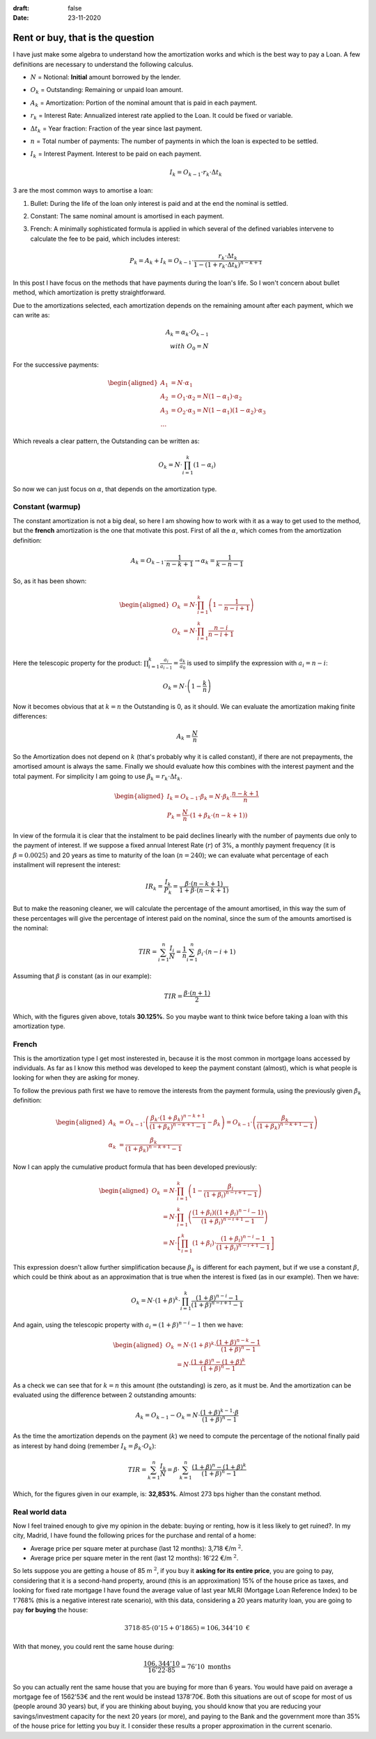 :draft: false
:date: 23-11-2020

=================================
Rent or buy, that is the question
=================================

I have just make some algebra to understand how the amortization works and
which is the best way to pay a Loan. A few definitions are necessary to
understand the following calculus.

* :math:`N` = Notional: **Initial** amount borrowed by the lender.
* :math:`O_k` = Outstanding: Remaining or unpaid loan amount.
* :math:`A_k` = Amortization: Portion of the nominal amount that is paid in each
  payment.
* :math:`r_k` = Interest Rate: Annualized interest rate applied to the Loan. It
  could be fixed or variable.
* :math:`\Delta t_k` = Year fraction: Fraction of the year since last payment.
* :math:`n` = Total number of payments: The number of payments in which the loan is
  expected to be settled.
* :math:`I_k` = Interest Payment. Interest to be paid on each payment.

  .. math::

      I_k = O_{k-1} \cdot r_k \cdot \Delta t_k


3 are the most common ways to amortise a loan:

1. Bullet: During the life of the loan only interest is paid and at the end the
   nominal is settled.
2. Constant: The same nominal amount is amortised in each payment.
3. French: A minimally sophisticated formula is applied in which several of the
   defined variables intervene to calculate the fee to be paid, which includes
   interest:

   .. math::

      P_k = A_k + I_k = O_{k-1} \cdot \frac{r_k \cdot \Delta t_k}{1-(1 + r_k \cdot \Delta t_k)^{n-k+1}}


In this post I have focus on the methods that have payments during the
loan's life. So I won't concern about bullet method, which amortization is
pretty straightforward.

Due to the amortizations selected, each amortization depends on the remaining
amount after each payment, which we can write as:

.. math::

   A_k = \alpha_k \cdot O_{k-1}\\
   with\ O_0 = N

For the successive payments:

.. math::

   \begin{aligned}
   A_1 &= N \cdot \alpha_1\\
   A_2 &= O_1 \cdot \alpha_2 = N(1 - \alpha_1) \cdot \alpha_2 \\
   A_3 &= O_2 \cdot \alpha_3 = N(1 - \alpha_1)(1 - \alpha_2) \cdot \alpha_3 \\
   \ldots
   \end{aligned}


Which reveals a clear pattern, the Outstanding can be written as:

.. math::

   O_k = N \cdot \prod_{i=1}^{k}(1 - \alpha_i)

So now we can just focus on :math:`\alpha`, that depends on the amortization
type.

Constant (warmup)
-----------------

The constant amortization is not a big deal, so here I am showing how to work
with it as a way to get used to the method, but the **french** amortization
is the one that motivate this post. First of all the :math:`\alpha`, which comes
from the amortization definition:

.. math::

   A_k = O_{k-1} \cdot \frac{1}{n-k+1} \rightarrow \alpha_k = \frac{1}{k-n-1}

So, as it has been shown:

.. math::

   \begin{aligned}
   O_k &= N \cdot \prod_{i=1}^{k} \left(1 - \frac{1}{n-i+1}\right)\\
   O_k &= N \cdot \prod_{i=1}^k \frac{n-i}{n-i+1}\\
   \end{aligned}


Here the telescopic property for the product: :math:`\prod_{i=1}^{k} \frac{a_i}{a_{i-1}} = \frac{a_k}{a_0}`
is used to simplify the expression with :math:`a_i = n - i`:

.. math::

   O_k = N \cdot \left(1 - \frac{k}{n}\right)

Now it becomes obvious that at :math:`k=n` the Outstanding is 0, as it should. We can
evaluate the amortization making finite differences:

.. math::

   A_k = \frac{N}{n}

So the Amortization does not depend on :math:`k` (that's probably why it is called
constant), if there are not prepayments, the amortised amount is always the
same. Finally we should evaluate how this combines with the interest payment and
the total payment. For simplicity I am going to use
:math:`\beta_k = r_k \cdot \Delta t_k`.

.. math::

   \begin{aligned}
   I_k = O_{k-1} \cdot \beta_k = N \cdot \beta_k \cdot \frac{n-k+1}{n}\\
   P_k = \frac{N}{n} \cdot \left(1 + \beta_k \cdot (n-k+1) \right)
   \end{aligned}

In view of the formula it is clear that the instalment to be paid declines
linearly with the number of payments due only to the payment of interest.
If we suppose a fixed annual Interest Rate (:math:`r`) of 3%, a monthly payment
frequency (it is :math:`\beta = 0.0025`) and 20 years as time to maturity of the
loan (:math:`n=240`); we can evaluate what percentage of each installment will
represent the interest:

.. math::

   IR_k = \frac{I_k}{P_k} = \frac{\beta \cdot (n-k+1)}{1 + \beta \cdot (n-k+1)}

But to make the reasoning cleaner, we will calculate the percentage of the
amount amortised, in this way the sum of these percentages will give the
percentage of interest paid on the nominal, since the sum of the amounts
amortised is the nominal:

.. math::

   TIR = \sum_{i=1}^n\frac{I_i}{N} = \frac{1}{n}\sum_{i=1}^n \beta_i \cdot (n-i+1)

Assuming that :math:`\beta` is constant (as in our example):

.. math::

   TIR = \frac{\beta \cdot (n+1)}{2}

Which, with the figures given above, totals **30.125%**. So you maybe want to
think twice before taking a loan with this amortization type.


French
------

This is the amortization type I get most insterested in, because it is the most
common in mortgage loans accessed by individuals. As far as I know this method
was developed to keep the payment constant (almost), which is what people is
looking for when they are asking for money.

To follow the previous path first we have to remove the interests from the
payment formula, using the previously given :math:`\beta_k` definition:

.. math::

   \begin{aligned}
   A_k &= O_{k-1} \cdot \left(\frac{\beta_k \cdot (1 + \beta_k)^{n-k+1}}{(1 + \beta_k)^{n-k+1} - 1} - \beta_k\right) = O_{k-1} \cdot \left(\frac{\beta_k}{(1 + \beta_k)^{n-k+1} - 1}\right) \\
   \alpha_k &= \frac{\beta_k}{(1 + \beta_k)^{n-k+1} - 1}
   \end{aligned}

Now I can apply the cumulative product formula that has been developed previously:

.. math::

   \begin{aligned}
   O_k &= N \cdot \prod_{i=1}^k \left(1 - \frac{\beta_i}{(1 + \beta_i)^{n-i+1} - 1}\right) \\
   &= N \cdot \prod_{i=1}^k \left(\frac{(1 + \beta_i)\left((1 + \beta_i)^{n-i} - 1\right)}{(1 + \beta_i)^{n-i+1} - 1}\right) \\
   &= N \cdot \left[ \prod_{i=1}^k (1+\beta_i) \cdot \frac{(1 + \beta_i)^{n-i} - 1}{(1 + \beta_i)^{n-i+1} - 1} \right]
   \end{aligned}

This expression doesn't allow further simplification because :math:`\beta_k` is
different for each payment, but if we use a constant :math:`\beta`, which could be
think about as an approximation that is true when the interest is fixed (as in
our example). Then we have:

.. math::

   O_k = N \cdot (1+\beta)^k \cdot \prod_{i=1}^k \frac{(1+\beta)^{n-i} - 1}{(1+\beta)^{n-i+1} - 1}


And again, using the telescopic property with :math:`a_i = (1+\beta)^{n-i} - 1` then we have:

.. math::

   \begin{aligned}
   O_k &= N \cdot (1+\beta)^k \cdot \frac{(1+\beta)^{n-k} - 1}{(1+\beta)^n - 1}\\
   &=  N \cdot \frac{(1+\beta)^{n} - (1+\beta)^k}{(1+\beta)^n - 1}
   \end{aligned}


As a check we can see that for :math:`k=n` this amount (the outstanding) is
zero, as it must be. And the amortization can be evaluated using the difference
between 2 outstanding amounts:

.. math::
   A_k = O_{k-1} - O_k = N \cdot \frac{(1+\beta)^{k-1} \cdot \beta}{(1+\beta)^n - 1}

As the time the amortization depends on the payment (:math:`k`) we need to compute the percentage of the notional finally paid as interest by hand doing (remember :math:`I_k = \beta_k \cdot O_k`):

.. math::
   TIR = \sum_{k=1}^n \frac{I_k}{N} = \beta \cdot \sum_{k=1}^n \frac{(1+\beta)^n - (1+\beta)^k}{(1 + \beta)^n - 1}

Which, for the figures given in our example, is: **32,853%**. Almost 273 bps
higher than the constant method.

Real world data
---------------

Now I feel trained enough to give my opinion in the debate: buying or renting,
how is it less likely to get ruined?. In my city, Madrid, I have found the
following prices for the purchase and rental of a home:

* Average price per square meter at purchase (last 12 months): 3,718 €/m :math:`^2`.
* Average price per square meter in the rent (last 12 months): 16'22 €/m :math:`^2`.

So lets suppose you are getting a house of 85 m :math:`^2`, if you buy
it **asking for its entire price**, you are going to pay, considering that it
is a second-hand property, around (this is an approximation) 15% of the house
price as taxes, and looking for fixed rate mortgage I have found the average
value of last year MLRI (Mortgage Loan Reference Index) to be 1'768% (this is a
negative interest rate scenario), with this data, considering a 20 years
maturity loan, you are going to pay **for buying** the house:

.. math::

   3718 \cdot 85 \cdot (0'15 + 0'1865) = 106,344'10 \text{ €}


With that money, you could rent the same house during:

.. math::

   \frac{106,344'10}{16'22 \cdot 85} = 76'10 \text{ months}


So you can actually rent the same house that you are buying for more than 6
years. You would have paid on average a mortgage fee of 1562'53€ and the rent
would be instead 1378'70€. Both this situations are out of scope for most of us
(people around 30 years) but, if you are thinking about buying, you should know
that you are reducing your savings/investment capacity for the next 20 years
(or more), and paying to the Bank and the government more than 35% of the house
price for letting you buy it. I consider these results a proper approximation
in the current scenario.

